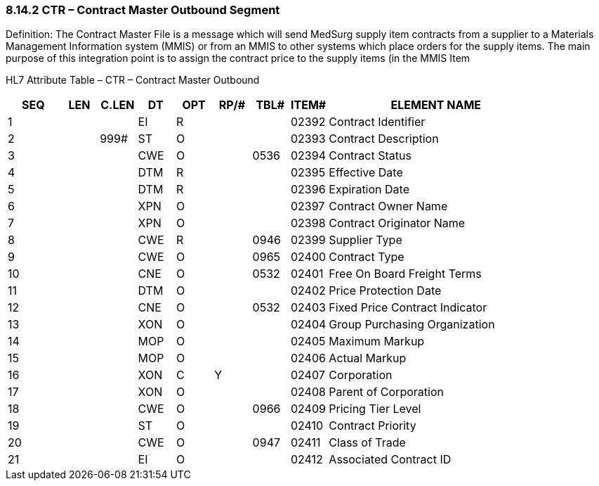 === 8.14.2 CTR – Contract Master Outbound Segment

Definition: The Contract Master File is a message which will send MedSurg supply item contracts from a supplier to a Materials Management Information system (MMIS) or from an MMIS to other systems which place orders for the supply items. The main purpose of this integration point is to assign the contract price to the supply items (in the MMIS Item

HL7 Attribute Table – CTR – Contract Master Outbound

[width="100%",cols="10%,7%,7%,7%,7%,7%,7%,7%,41%",options="header",]
|===
|SEQ |LEN |C.LEN |DT |OPT |RP/# |TBL# |ITEM# |ELEMENT NAME
|1 | | |EI |R | | |02392 |Contract Identifier
|2 | |999# |ST |O | | |02393 |Contract Description
|3 | | |CWE |O | |0536 |02394 |Contract Status
|4 | | |DTM |R | | |02395 |Effective Date
|5 | | |DTM |R | | |02396 |Expiration Date
|6 | | |XPN |O | | |02397 |Contract Owner Name
|7 | | |XPN |O | | |02398 |Contract Originator Name
|8 | | |CWE |R | |0946 |02399 |Supplier Type
|9 | | |CWE |O | |0965 |02400 |Contract Type
|10 | | |CNE |O | |0532 |02401 |Free On Board Freight Terms
|11 | | |DTM |O | | |02402 |Price Protection Date
|12 | | |CNE |O | |0532 |02403 |Fixed Price Contract Indicator
|13 | | |XON |O | | |02404 |Group Purchasing Organization
|14 | | |MOP |O | | |02405 |Maximum Markup
|15 | | |MOP |O | | |02406 |Actual Markup
|16 | | |XON |C |Y | |02407 |Corporation
|17 | | |XON |O | | |02408 |Parent of Corporation
|18 | | |CWE |O | |0966 |02409 |Pricing Tier Level
|19 | | |ST |O | | |02410 |Contract Priority
|20 | | |CWE |O | |0947 |02411 |Class of Trade
|21 | | |EI |O | | |02412 |Associated Contract ID
|===

